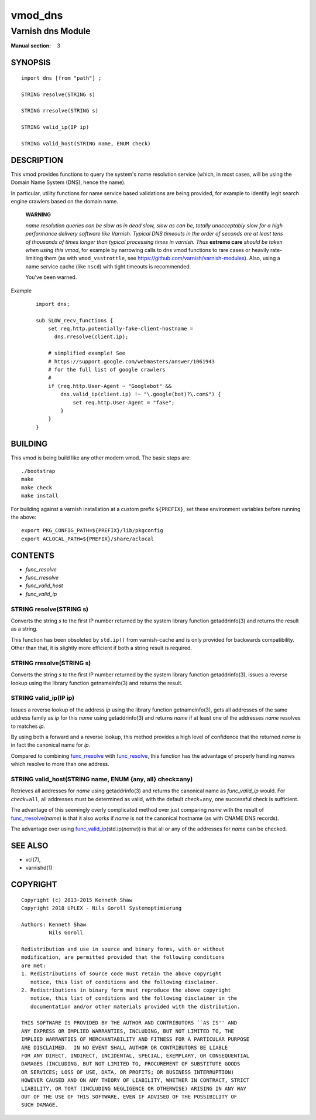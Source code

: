 ..
.. NB:  This file is machine generated, DO NOT EDIT!
..
.. Edit vmod.vcc and run make instead
..

.. role:: ref(emphasis)

.. _vmod_dns(3):

========
vmod_dns
========

------------------
Varnish dns Module
------------------

:Manual section: 3

SYNOPSIS
========


::

   import dns [from "path"] ;
   
   STRING resolve(STRING s)
  
   STRING rresolve(STRING s)
  
   STRING valid_ip(IP ip)
  
   STRING valid_host(STRING name, ENUM check)
  


DESCRIPTION
===========

This vmod provides functions to query the system's name resolution
service (which, in most cases, will be using the Domain Name System
(DNS), hence the name).

In particular, utility functions for name service based validations
are being provided, for example to identify legit search engine
crawlers based on the domain name.

  **WARNING**

  *name resolution queries can be slow as in dead slow, slow as can
  be, totally unacceptably slow for a high performance delivery
  software like Varnish. Typical DNS timeouts in the order of seconds
  are at least tens of thousands of times longer than typical
  processing times in varnish. Thus* **extreme care** *should be taken
  when using this vmod*, for example by narrowing calls to dns vmod
  functions to rare cases or heavily rate-limiting them (as with
  ``vmod_vsstrottle``, see
  https://github.com/varnish/varnish-modules). Also, using a name
  service cache (like ``nscd``) with tight timeouts is recommended.

  You've been warned.

Example
    ::

	import dns;

	sub SLOW_recv_functions {
	    set req.http.potentially-fake-client-hostname =
	      dns.rresolve(client.ip);

	    # simplified example! See
	    # https://support.google.com/webmasters/answer/1061943
	    # for the full list of google crawlers
	    #
	    if (req.http.User-Agent ~ "Googlebot" &&
		dns.valid_ip(client.ip) !~ "\.google(bot)?\.com$") {
		    set req.http.User-Agent = "fake";
		}
	    }
	}

BUILDING
========

This vmod is being build like any other modern vmod. The basic steps
are::

  ./bootstrap
  make
  make check
  make install

For building against a varnish installation at a custom prefix
``${PREFIX}``, set these environment variables before running the
above::

  export PKG_CONFIG_PATH=${PREFIX}/lib/pkgconfig
  export ACLOCAL_PATH=${PREFIX}/share/aclocal


CONTENTS
========

* :ref:`func_resolve`
* :ref:`func_rresolve`
* :ref:`func_valid_host`
* :ref:`func_valid_ip`


.. _func_resolve:

STRING resolve(STRING s)
------------------------

Converts the string *s* to the first IP number returned by the system
library function getaddrinfo(3) and returns the result as a string.

This function has been obsoleted by ``std.ip()`` from varnish-cache
and is only provided for backwards compatibility. Other than that, it
is slightly more efficient if both a string result is required.


.. _func_rresolve:

STRING rresolve(STRING s)
-------------------------

Converts the string *s* to the first IP number returned by the system
library function getaddrinfo(3), issues a reverse lookup using the
library function getnameinfo(3) and returns the result.


.. _func_valid_ip:

STRING valid_ip(IP ip)
----------------------

Issues a reverse lookup of the address *ip* using the library function
getnameinfo(3), gets all addresses of the same address family as *ip*
for this *name* using getaddrinfo(3) and returns *name* if at least
one of the addresses *name* resolves to matches *ip*.

By using both a forward and a reverse lookup, this method provides a
high level of confidence that the returned *name* is in fact the
canonical name for *ip*.

Compared to combining `func_rresolve`_ with `func_resolve`_, this
function has the advantage of properly handling *name*\ s which
resolve to more than one address.


.. _func_valid_host:

STRING valid_host(STRING name, ENUM {any, all} check=any)
---------------------------------------------------------

Retrieves all addresses for *name* using getaddrinfo(3) and returns
the canonical name as `func_valid_ip` would. For *check*\ =\ ``all``,
all addresses must be determined as valid, with the default *check*\
=\ ``any``, one successful check is sufficient.

The advantage of this seemingly overly complicated method over just
comparing *name* with the result of `func_rresolve`_\ (*name*) is that
it also works if *name* is not the canonical hostname (as with CNAME
DNS records).

The advantage over using `func_valid_ip`_\ (std.ip(*name*)) is that
all or any of the addresses for *name* can be checked.

SEE ALSO
========

* vcl\(7),
* varnishd\(1)


COPYRIGHT
=========

::

  Copyright (c) 2013-2015 Kenneth Shaw
  Copyright 2018 UPLEX - Nils Goroll Systemoptimierung
  
  Authors: Kenneth Shaw
           Nils Goroll
  
  Redistribution and use in source and binary forms, with or without
  modification, are permitted provided that the following conditions
  are met:
  1. Redistributions of source code must retain the above copyright
     notice, this list of conditions and the following disclaimer.
  2. Redistributions in binary form must reproduce the above copyright
     notice, this list of conditions and the following disclaimer in the
     documentation and/or other materials provided with the distribution.
  
  THIS SOFTWARE IS PROVIDED BY THE AUTHOR AND CONTRIBUTORS ``AS IS'' AND
  ANY EXPRESS OR IMPLIED WARRANTIES, INCLUDING, BUT NOT LIMITED TO, THE
  IMPLIED WARRANTIES OF MERCHANTABILITY AND FITNESS FOR A PARTICULAR PURPOSE
  ARE DISCLAIMED.  IN NO EVENT SHALL AUTHOR OR CONTRIBUTORS BE LIABLE
  FOR ANY DIRECT, INDIRECT, INCIDENTAL, SPECIAL, EXEMPLARY, OR CONSEQUENTIAL
  DAMAGES (INCLUDING, BUT NOT LIMITED TO, PROCUREMENT OF SUBSTITUTE GOODS
  OR SERVICES; LOSS OF USE, DATA, OR PROFITS; OR BUSINESS INTERRUPTION)
  HOWEVER CAUSED AND ON ANY THEORY OF LIABILITY, WHETHER IN CONTRACT, STRICT
  LIABILITY, OR TORT (INCLUDING NEGLIGENCE OR OTHERWISE) ARISING IN ANY WAY
  OUT OF THE USE OF THIS SOFTWARE, EVEN IF ADVISED OF THE POSSIBILITY OF
  SUCH DAMAGE.

